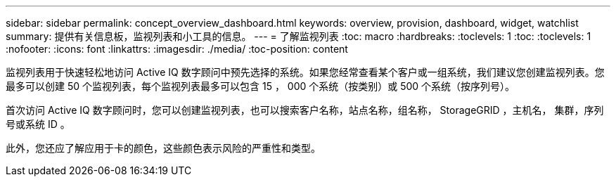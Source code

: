 ---
sidebar: sidebar 
permalink: concept_overview_dashboard.html 
keywords: overview, provision, dashboard, widget, watchlist 
summary: 提供有关信息板，监视列表和小工具的信息。 
---
= 了解监视列表
:toc: macro
:hardbreaks:
:toclevels: 1
:toc: 
:toclevels: 1
:nofooter: 
:icons: font
:linkattrs: 
:imagesdir: ./media/
:toc-position: content


[role="lead"]
监视列表用于快速轻松地访问 Active IQ 数字顾问中预先选择的系统。如果您经常查看某个客户或一组系统，我们建议您创建监视列表。您最多可以创建 50 个监视列表，每个监视列表最多可以包含 15 ， 000 个系统（按类别）或 500 个系统（按序列号）。

首次访问 Active IQ 数字顾问时，您可以创建监视列表，也可以搜索客户名称，站点名称，组名称， StorageGRID ，主机名， 集群，序列号或系统 ID 。

此外，您还应了解应用于卡的颜色，这些颜色表示风险的严重性和类型。
